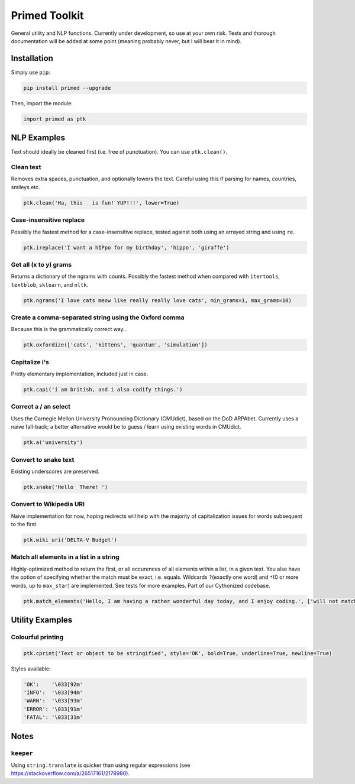 
Primed Toolkit
==============


.. image:: https://travis-ci.org/eyb1/primed.svg?branch=master
   :target: https://travis-ci.org/eyb1/primed
   :alt: Build Status

.. image:: https://coveralls.io/repos/github/eyb1/primed/badge.svg?branch=master
   :target: https://coveralls.io/github/eyb1/primed?branch=master
   :alt: Coverage Status

.. image:: https://readthedocs.org/projects/primed/badge/?version=latest
   :target: http://primed.readthedocs.io/?badge=latest
   :alt: Documentation Status

.. image:: https://requires.io/github/eyb1/primed/requirements.svg?branch=master
   :target: https://requires.io/github/eyb1/primed/requirements/?branch=master
   :alt: Requirements Status

.. image:: https://badge.fury.io/py/primed.svg
   :target: https://badge.fury.io/py/primed
   :alt: PyPI version

.. image:: https://img.shields.io/pypi/l/primed.svg
   :target: https://pypi.python.org/pypi/primed/
   :alt: PyPI license


General utility and NLP functions. Currently under development, so use at your own risk. Tests and thorough documentation will be added at some point (meaning probably never, but I will bear it in mind).

Installation
------------

Simply use ``pip``\ :

.. code-block:: bash

   pip install primed --upgrade

Then, import the module:

.. code-block:: python

   import primed as ptk

NLP Examples
------------

Text should ideally be cleaned first (i.e. free of punctuation). You can use ``ptk.clean()``.

Clean text
^^^^^^^^^^

Removes extra spaces, punctuation, and optionally lowers the text. Careful using this if parsing for names, countries, smileys etc.

.. code-block:: python

   ptk.clean('Ha, this   is fun! YUP!!!', lower=True)

Case-insensitive replace
^^^^^^^^^^^^^^^^^^^^^^^^

Possibly the fastest method for a case-insensitive replace, tested against both using an arrayed string and using ``re``.

.. code-block:: python

   ptk.ireplace('I want a hIPpo for my birthday', 'hippo', 'giraffe')

Get all (x to y) grams
^^^^^^^^^^^^^^^^^^^^^^

Returns a dictionary of the ngrams with counts. Possibly the fastest method when compared with ``itertools``\ , ``textblob``\ , ``sklearn``\ , and ``nltk``.

.. code-block:: python

   ptk.ngrams('I love cats meow like really really love cats', min_grams=1, max_grams=10)

Create a comma-separated string using the Oxford comma
^^^^^^^^^^^^^^^^^^^^^^^^^^^^^^^^^^^^^^^^^^^^^^^^^^^^^^

Because this is the grammatically correct way...

.. code-block:: python

   ptk.oxfordize(['cats', 'kittens', 'quantum', 'simulation'])

Capitalize i's
^^^^^^^^^^^^^^

Pretty elementary implementation, included just in case.

.. code-block:: python

   ptk.capi('i am british, and i also codify things.')

Correct a / an select
^^^^^^^^^^^^^^^^^^^^^

Uses the Carnegie Mellon University Pronouncing Dictionary (CMUdict), based on the DoD ARPAbet. Currently uses a naive fall-back; a better alternative would be to guess / learn using existing words in CMUdict.

.. code-block:: python

   ptk.a('university')

Convert to snake text
^^^^^^^^^^^^^^^^^^^^^

Existing underscores are preserved.

.. code-block:: python

   ptk.snake('Hello  There! ')

Convert to Wikipedia URI
^^^^^^^^^^^^^^^^^^^^^^^^

Naive implementation for now, hoping redirects will help with the majority of capitalization issues for words subsequent to the first.

.. code-block:: python

   ptk.wiki_uri('DELTA-V Budget')

Match all elements in a list in a string
^^^^^^^^^^^^^^^^^^^^^^^^^^^^^^^^^^^^^^^^

Highly-optimized method to return the first, or all occurences of all elements within a list, in a given text. You also have the option of specifying whether the match must be exact, i.e. equals. Wildcards ``?``\ (exactly one word) and ``*``\ (0 or more words, up to ``max_star``\) are implemented. See tests for more examples. Part of our Cythonized codebase.

.. code-block:: python

   ptk.match_elements('Hello, I am having a rather wonderful day today, and I enjoy coding.', ['will not match', 'next one will', 'having * wonderful day', 'rather * wonderful day'], only_first=False, exact_match=False, max_star=3)

Utility Examples
----------------

Colourful printing
^^^^^^^^^^^^^^^^^^

.. code-block:: python

   ptk.cprint('Text or object to be stringified', style='OK', bold=True, underline=True, newline=True)

Styles available:

.. code-block:: python

   'OK':    '\033[92m'
   'INFO':  '\033[94m'
   'WARN':  '\033[93m'
   'ERROR': '\033[91m'
   'FATAL': '\033[31m'

Notes
-----

``keeper``
^^^^^^^^^^^^^^

Using ``string.translate`` is quicker than using regular expressions (see https://stackoverflow.com/a/26517161/2178980).
